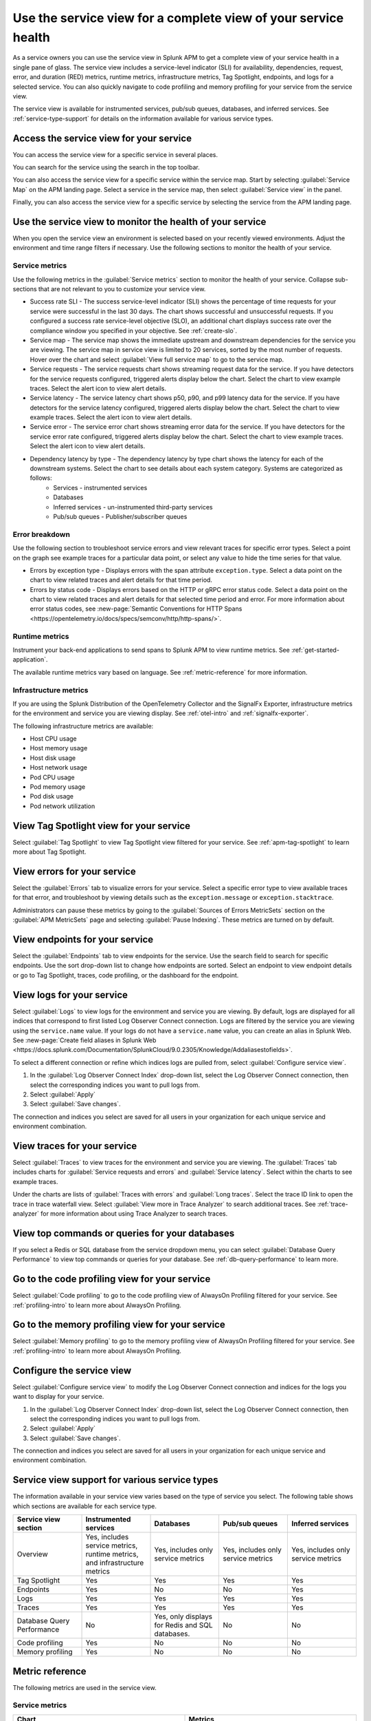 .. _apm-service-view:
    
Use the service view for a complete view of your service health 
*****************************************************************************

.. meta::
   :description: Learn how to use service views in Splunk APM for a complete view of your service health.

As a service owners you can use the service view in Splunk APM to get a complete view of your service health in a single pane of glass. The service view includes a service-level indicator (SLI) for availability, dependencies, request, error, and duration (RED) metrics, runtime metrics, infrastructure metrics, Tag Spotlight, endpoints, and logs for a selected service. You can also quickly navigate to code profiling and memory profiling for your service from the service view. 

The service view is available for instrumented services, pub/sub queues, databases, and inferred services. See :ref:`service-type-support` for details on the information available for various service types.

Access the service view for your service
===========================================

You can access the service view for a specific service in several places.

You can search for the service using the search in the top toolbar.

..  image:: /_images/apm/spans-traces/service-view-global-search-traces.gif
    :width: 95%
    :alt: Animation showing a user searching for the checkoutservice and selecting the service result. 

You can also access the service view for a specific service within the service map. Start by selecting :guilabel:`Service Map` on the APM landing page. Select a service in the service map, then select :guilabel:`Service view` in the panel.

..  image:: /_images/apm/spans-traces/service-view-service-map.png
    :width: 95%
    :alt: Screenshot of the service view button within the service map when a service is selected. 

Finally, you can also access the service view for a specific service by selecting the service from the APM landing page.

Use the service view to monitor the health of your service
=====================================================================

When you open the service view an environment is selected based on your recently viewed environments. Adjust the environment and time range filters if necessary. Use the following sections to monitor the health of your service.

Service metrics
------------------

Use the following metrics in the :guilabel:`Service metrics` section to monitor the health of your service. Collapse sub-sections that are not relevant to you to customize your service view.

..  image:: /_images/apm/spans-traces/service-view-service-metrics-traces.gif
    :width: 95%
    :alt: This animation shows the service metrics for a service in the service view. The user select a chart to view example traces.

* Success rate SLI - The success service-level indicator (SLI) shows the percentage of time requests for your service were successful in the last 30 days. The chart shows successful and unsuccessful requests. If you configured a success rate service-level objective (SLO), an additional chart displays success rate over the compliance window you specified in your objective. See :ref:`create-slo`.
* Service map - The service map shows the immediate upstream and downstream dependencies for the service you are viewing. The service map in service view is limited to 20 services, sorted by the most number of requests. Hover over the chart and select :guilabel:`View full service map` to go to the service map.
* Service requests - The service requests chart shows streaming request data for the service. If you have detectors for the service requests configured, triggered alerts display below the chart. Select the chart to view example traces. Select the alert icon to view alert details.
* Service latency - The service latency chart shows p50, p90, and p99 latency data for the service. If you have detectors for the service latency configured, triggered alerts display below the chart. Select the chart to view example traces. Select the alert icon to view alert details.
* Service error - The service error chart shows streaming error data for the service. If you have detectors for the service error rate configured, triggered alerts display below the chart. Select the chart to view example traces. Select the alert icon to view alert details.
* Dependency latency by type - The dependency latency by type chart shows the latency for each of the downstream systems. Select the chart to see details about each system category. Systems are categorized as follows:
   *  Services - instrumented services
   *  Databases
   *  Inferred services - un-instrumented third-party services
   *  Pub/sub queues - Publisher/subscriber queues

Error breakdown
-----------------

Use the following section to troubleshoot service errors and view relevant traces for specific error types. Select a point on the graph see example traces for a particular data point, or select any value to hide the time series for that value.

..  image:: /_images/apm/spans-traces/service-view-errors.png
    :width: 95%
    :alt: Screenshot of charts on the service view page that display service errors. 

* Errors by exception type - Displays errors with the span attribute ``exception.type``. Select a data point on the chart to view related traces and alert details for that time period. 
* Errors by status code - Displays errors based on the HTTP or gRPC error status code. Select a data point on the chart to view related traces and alert details for that selected time period and error. For more information about error status codes, see :new-page:`Semantic Conventions for HTTP Spans <https://opentelemetry.io/docs/specs/semconv/http/http-spans/>`.

Runtime metrics
-----------------

Instrument your back-end applications to send spans to Splunk APM to view runtime metrics. See :ref:`get-started-application`.

The available runtime metrics vary based on language. See :ref:`metric-reference` for more information.

Infrastructure metrics
-----------------------

If you are using the Splunk Distribution of the OpenTelemetry Collector and the SignalFx Exporter, infrastructure metrics for the environment and service you are viewing display. See :ref:`otel-intro` and :ref:`signalfx-exporter`.

The following infrastructure metrics are available:

* Host CPU usage
* Host memory usage
* Host disk usage
* Host network usage
* Pod CPU usage
* Pod memory usage
* Pod disk usage
* Pod network utilization

View Tag Spotlight view for your service
=====================================================

Select :guilabel:`Tag Spotlight` to view Tag Spotlight view filtered for your service. See :ref:`apm-tag-spotlight` to learn more about Tag Spotlight.

View errors for your service
====================================================

Select the :guilabel:`Errors` tab to visualize errors for your service. Select a specific error type to view available traces for that error, and troubleshoot by viewing details such as the ``exception.message`` or ``exception.stacktrace``. 

Administrators can pause these metrics by going to the :guilabel:`Sources of Errors MetricSets` section on the :guilabel:`APM MetricSets` page and selecting :guilabel:`Pause Indexing`. These metrics are turned on by default.

View endpoints for your service
=================================

Select the :guilabel:`Endpoints` tab to view endpoints for the service. Use the search field to search for specific endpoints. Use the sort drop-down list to change how endpoints are sorted. Select an endpoint to view endpoint details or go to Tag Spotlight, traces, code profiling, or the dashboard for the endpoint.

View logs for your service
===============================

Select :guilabel:`Logs` to view logs for the environment and service you are viewing. By default, logs are displayed for all indices that correspond to first listed Log Observer Connect connection. Logs are filtered by the service you are viewing using the ``service.name`` value. If your logs do not have a ``service.name`` value, you can create an alias in Splunk Web. See :new-page:`Create field aliases in Splunk Web <https://docs.splunk.com/Documentation/SplunkCloud/9.0.2305/Knowledge/Addaliasestofields>`.

To select a different connection or refine which indices logs are pulled from, select :guilabel:`Configure service view`. 

1. In the :guilabel:`Log Observer Connect Index` drop-down list, select the Log Observer Connect connection, then select the corresponding indices you want to pull logs from. 
2. Select :guilabel:`Apply`
3. Select :guilabel:`Save changes`.

The connection and indices you select are saved for all users in your organization for each unique service and environment combination.

View traces for your service
===============================

Select :guilabel:`Traces` to view traces for the environment and service you are viewing. The :guilabel:`Traces` tab includes charts for :guilabel:`Service requests and errors` and :guilabel:`Service latency`. Select within the charts to see example traces. 

Under the charts are lists of :guilabel:`Traces with errors` and :guilabel:`Long traces`. Select the trace ID link to open the trace in trace waterfall view. Select :guilabel:`View more in Trace Analyzer` to search additional traces. See :ref:`trace-analyzer` for more information about using Trace Analyzer to search traces.

View top commands or queries for your databases
===================================================

If you select a Redis or SQL database from the service dropdown menu, you can select :guilabel:`Database Query Performance` to view top commands or queries for your database. See :ref:`db-query-performance` to learn more. 

Go to the code profiling view for your service
=====================================================

Select :guilabel:`Code profiling` to go to the code profiling view of AlwaysOn Profiling filtered for your service. See :ref:`profiling-intro` to learn more about AlwaysOn Profiling.

Go to the memory profiling view for your service
=======================================================

Select :guilabel:`Memory profiling` to go to the memory profiling view of AlwaysOn Profiling filtered for your service. See :ref:`profiling-intro` to learn more about AlwaysOn Profiling. 

Configure the service view
=====================================================================

Select :guilabel:`Configure service view` to modify the Log Observer Connect connection and indices for the logs you want to display for your service.

1. In the :guilabel:`Log Observer Connect Index` drop-down list, select the Log Observer Connect connection, then select the corresponding indices you want to pull logs from. 
2. Select :guilabel:`Apply`
3. Select :guilabel:`Save changes`.

The connection and indices you select are saved for all users in your organization for each unique service and environment combination.

.. _service-type-support:

Service view support for various service types
===============================================

The information available in your service view varies based on the type of service you select. The following table shows which sections are available for each service type.

.. list-table::
   :header-rows: 1
   :width: 100%
   :widths: 20, 20, 20, 20, 20

   * - :strong:`Service view section`
     - :strong:`Instrumented services`
     - :strong:`Databases`
     - :strong:`Pub/sub queues`
     - :strong:`Inferred services`

   * - Overview
     - Yes, includes service metrics, runtime metrics, and infrastructure metrics
     - Yes, includes only service metrics
     - Yes, includes only service metrics
     - Yes, includes only service metrics

   * - Tag Spotlight
     - Yes
     - Yes
     - Yes
     - Yes

   * - Endpoints
     - Yes
     - No
     - No
     - Yes

   * - Logs
     - Yes
     - Yes
     - Yes
     - Yes

   * - Traces
     - Yes
     - Yes
     - Yes
     - Yes

   * - Database Query Performance
     - No
     - Yes, only displays for Redis and SQL databases.
     - No
     - No

   * - Code profiling
     - Yes
     - No
     - No
     - No

   * - Memory profiling
     - Yes
     - No
     - No
     - No


.. _metric-reference:

Metric reference
===================

The following metrics are used in the service view. 

Service metrics
----------------

.. list-table::
   :header-rows: 1
   :width: 100%
   :widths: 50, 50

   * - :strong:`Chart`
     - :strong:`Metrics`

   * - Service requests
     - ``service.request`` with a ``count`` function

   * - Service latency
     - * ``service.request`` with a ``median`` function
       * ``service.request`` with a ``percentile`` function and a percentile value ``90``
       * ``service.request`` with a ``percentile`` function and a percentile value ``99``

   * - Service errors
     - ``service.requests`` with a ``count`` function and a ``sf_error:True`` filter

   * - SLI/SLO 
     - ``service.request`` with a ``count`` function

.NET runtime metrics 
-----------------------

.. list-table::
   :header-rows: 1
   :width: 100%
   :widths: 50, 50

   * - :strong:`Chart`
     - :strong:`Metrics`

   * - Heap usage
     - ``process.runtime.dotnet.gc.committed_memory.size``

   * - GC collections
     - ``process.runtime.dotnet.gc.collections.count``

   * - Application activity
     - ``process.runtime.dotnet.gc.allocations.size``

   * - GC heap size
     - ``process.runtime.dotnet.gc.heap.size``

   * - GC pause time
     - ``process.runtime.dotnet.gc.pause.time``

   * - Monitor lock contention
     - ``process.runtime.dotnet.monitor.lock_contention.count``

   * - Threadpool thread
     - ``process.runtime.dotnet.monitor.lock_contention.count``

   * - Exceptions
     - ``process.runtime.dotnet.exceptions.count``

Java runtime metrics
---------------------

.. list-table::
   :header-rows: 1
   :width: 100%
   :widths: 50, 50

   * - :strong:`Charts`
     - :strong:`Metrics`

   * - Memory usage
     - * ``runtime.jvm.gc.live.data.size``
       * ``runtime.jvm.memory.max``
       * ``runtime.jvm.memory.used``

   * - Allocation rate
     - ``process.runtime.jvm.memory.allocated``

   * - Class loading
     - * ``runtime.jvm.classes.loaded``
       * ``runtime.jvm.classes.unloaded``

   * - GC activity
     - * ``runtime.jvm.gc.pause.totalTime``
       * ``runtime.jvm.gc.pause.count``

   * - GC overhead
     - ``runtime.jvm.gc.overhead``

   * - Thread count
     - * ``runtime.jvm.threads.live``
       * ``runtime.jvm.threads.peak``

   * - Thread pools
     - * ``executor.threads.active``
       * ``executor.threads.idle``
       * ``executor.threads.max``

Node.js runtime metrics 
-------------------------

.. list-table::
   :header-rows: 1
   :width: 100%
   :widths: 50, 50

   * - :strong:`Charts`
     - :strong:`Metrics`

   * - Heap usage
     - * ``process.runtime.nodejs.memory.heap.total``
       * ``process.runtime.nodejs.memory.heap.used``

   * - Resident set size
     - ``process.runtime.nodejs.memory.rss``

   * - GC activity
     - * ``process.runtime.nodejs.memory.gc.size``
       * ``process.runtime.nodejs.memory.gc.pause``
       * ``process.runtime.nodejs.memory.gc.count``

   * - Event loop lag
     - * ``Process.runtime.nodejs.event_loop.lag.max``
       * ``process.runtime.nodejs.event_loop.lag.min``

Infrastructure metrics
-------------------------

.. list-table::
   :header-rows: 1
   :width: 100%
   :widths: 50, 50

   * - :strong:`Chart`
     - :strong:`Metrics`

   * - Host CPU usage
     - ``cpu.utilization``

   * - Host memory usage
     - ``memory.utilization``

   * - Host disk usage
     - ``disk.summary_utilization``

   * - Host network usage
     - ``network.total``

   * - Pod CPU usage
     - * ``container_cpu_utilization``
       * ``cpu.num_processors``
       * ``machine_cpu_cores``
       * ``k8s.container.ready``

   * - Pod memory usage
     - * ``k8s.container.ready``
       * ``container_memory_usage_bytes``
       * ``container_spec_memory_limit_bytes``

   * - Pod disk usage
     - * ``k8s.container.ready``
       * ``container_fs_usage_bytes``

   * - Pod network utilization
     - * ``k8s.container.ready``
       * ``pod_network_receive_bytes_total``
       * ``pod_network_transmit_bytes_total``